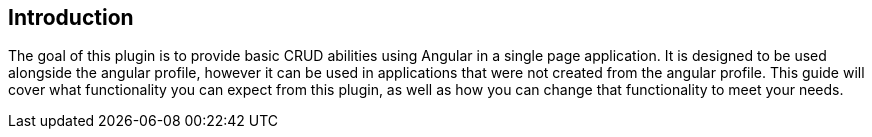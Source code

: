== Introduction

The goal of this plugin is to provide basic CRUD abilities using Angular in a single page application. It is designed to be used alongside the angular profile, however it can be used in applications that were not created from the angular profile. This guide will cover what functionality you can expect from this plugin, as well as how you can change that functionality to meet your needs.